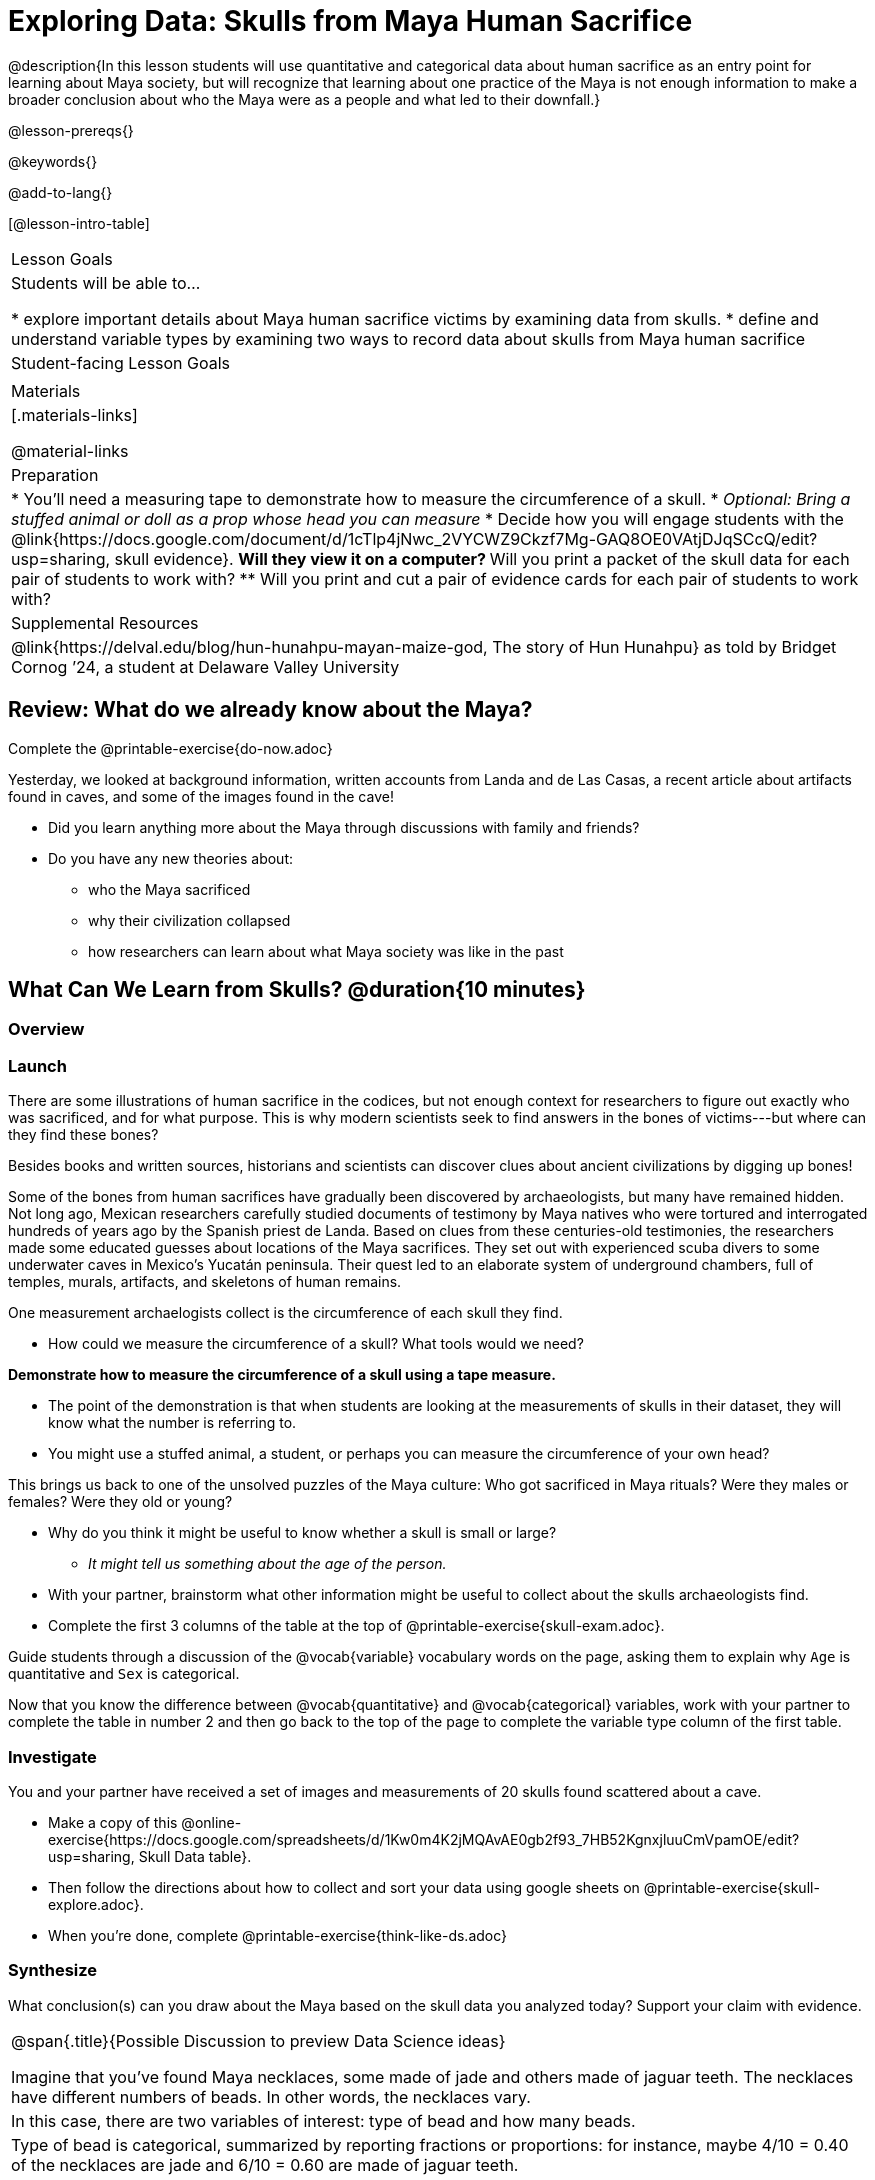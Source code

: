 = Exploring Data: Skulls from Maya Human Sacrifice

@description{In this lesson students will use quantitative and categorical data about human sacrifice as an entry point for learning about Maya society, but will recognize that learning about one practice of the Maya is not enough information to make a broader conclusion about who the Maya were as a people and what led to their downfall.}

@lesson-prereqs{}

@keywords{}

@add-to-lang{}

[@lesson-intro-table]
|===

| Lesson Goals
| Students will be able to...

* explore important details about Maya human sacrifice victims by examining data from skulls.
* define and understand variable types by examining two ways to record data about skulls from Maya human sacrifice

| Student-facing Lesson Goals
|


| Materials
|[.materials-links]

@material-links

| Preparation
|
* You'll need a measuring tape to demonstrate how to measure the circumference of a skull.
* _Optional: Bring a stuffed animal or doll as a prop whose head you can measure_
* Decide how you will engage students with the @link{https://docs.google.com/document/d/1cTlp4jNwc_2VYCWZ9Ckzf7Mg-GAQ8OE0VAtjDJqSCcQ/edit?usp=sharing, skull evidence}.
// Once we decide on whether or not we are going to cite sources for the skull images, convert the skull evidence to asciidoc. 8 to a page will probably work fine.
** Will they view it on a computer?
** Will you print a packet of the skull data for each pair of students to work with?
** Will you print and cut a pair of evidence cards for each pair of students to work with?

| Supplemental Resources
| @link{https://delval.edu/blog/hun-hunahpu-mayan-maize-god, The story of Hun Hunahpu} as told by Bridget Cornog ’24, a student at Delaware Valley University

|===

== Review: What do we already know about the Maya?

[.lesson-instruction]
Complete the @printable-exercise{do-now.adoc}

Yesterday, we looked at background information, written accounts from Landa and de Las Casas, a recent article about artifacts found in caves, and some of the images found in the cave!

[.lesson-instruction]
* Did you learn anything more about the Maya through discussions with family and friends?
* Do you have any new theories about:
** who the Maya sacrificed
** why their civilization collapsed
** how researchers can learn about what Maya society was like in the past

== What Can We Learn from Skulls? @duration{10 minutes}

=== Overview

=== Launch

There are some illustrations of human sacrifice in the codices, but not enough context for researchers to figure out exactly who was sacrificed, and for what purpose. This is why modern scientists seek to find answers in the bones of victims---but where can they find these bones?

[.lesson-point]
Besides books and written sources, historians and scientists can discover clues about ancient civilizations by digging up bones!

Some of the bones from human sacrifices have gradually been discovered by archaeologists, but many have remained hidden. Not long ago, Mexican researchers carefully studied documents of testimony by Maya natives who were tortured and interrogated hundreds of years ago by the Spanish priest de Landa. Based on clues from these centuries-old testimonies, the researchers made some educated guesses about locations of the Maya sacrifices. They set out with experienced scuba divers to some underwater caves in Mexico’s Yucatán peninsula.  Their quest led to an elaborate system of underground chambers, full of temples, murals, artifacts, and skeletons of human remains.

[.lesson-instruction]
--
One measurement archaelogists collect is the circumference of each skull they find.

* How could we measure the circumference of a skull? What tools would we need?
--

*Demonstrate how to measure the circumference of a skull using a tape measure.*

* The point of the demonstration is that when students are looking at the measurements of skulls in their dataset, they will know what the number is referring to.
* You might use a stuffed animal, a student, or perhaps you can measure the circumference of your own head?

[.lesson-point]
This brings us back to one of the unsolved puzzles of the Maya culture: Who got sacrificed in Maya rituals? Were they males or females? Were they old or young?

[.lesson-instruction]
* Why do you think it might be useful to know whether a skull is small or large?
** _It might tell us something about the age of the person._
* With your partner, brainstorm what other information might be useful to collect about the skulls archaeologists find.
* Complete the first 3 columns of the table at the top of @printable-exercise{skull-exam.adoc}.

Guide students through a discussion of the @vocab{variable} vocabulary words on the page, asking them to explain why `Age` is quantitative and `Sex` is categorical.

[.lesson-instruction]
Now that you know the difference between @vocab{quantitative} and @vocab{categorical} variables, work with your partner to complete the table in number 2 and then go back to the top of the page to complete the variable type column of the first table.

=== Investigate

[.lesson-instruction]
--
You and your partner have received a set of images and measurements of 20 skulls found scattered about a cave.

- Make a copy of this @online-exercise{https://docs.google.com/spreadsheets/d/1Kw0m4K2jMQAvAE0gb2f93_7HB52KgnxjluuCmVpamOE/edit?usp=sharing, Skull Data table}.
- Then follow the directions about how to collect and sort your data using google sheets on @printable-exercise{skull-explore.adoc}.
- When you're done, complete @printable-exercise{think-like-ds.adoc}
--

=== Synthesize
What conclusion(s) can you draw about the Maya based on the skull data you analyzed today? Support your claim with evidence.

[.strategy-box, cols="1", grid="none", stripes="none"]
|===
|
@span{.title}{Possible Discussion to preview Data Science ideas}

Imagine that you’ve found Maya necklaces, some made of jade and others made of jaguar teeth. The necklaces have different numbers of beads. In other words, the necklaces vary.
|
In this case, there are two variables of interest: type of bead and how many beads.
|
Type of bead is categorical, summarized by reporting fractions or proportions: for instance, maybe 4/10 = 0.40 of the necklaces are jade and 6/10 = 0.60 are made of jaguar teeth.
|
Number of beads is quantitative, summarized by reporting the average: for instance, maybe the average number of beads on the necklaces is 35.
|===

Complete the @printable-exercise{homework.adoc} before our next class.
